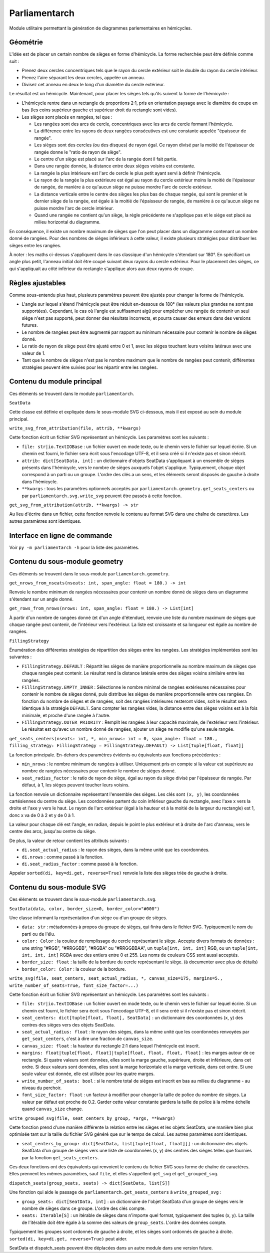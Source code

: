 Parliamentarch
==============

Module utilitaire permettant la génération de diagrammes parlementaires en
hémicycles.

Géométrie
---------

L'idée est de placer un certain nombre de sièges en forme d'hémicycle. La forme
recherchée peut être définie comme suit :

- Prenez deux cercles concentriques tels que le rayon du cercle extérieur soit
  le double du rayon du cercle intérieur.

- Prenez l'aire séparant les deux cercles, appelée un anneau.

- Divisez cet anneau en deux le long d'un diamètre du cercle extérieur.

Le résultat est un hémicycle. Maintenant, pour placer les sièges tels qu'ils
suivent la forme de l'hémicycle :

- L'hémicycle rentre dans un rectangle de proportions 2:1, pris en orientation
  paysage avec le diamètre de coupe en bas (les coins supérieur gauche et
  supérieur droit du rectangle sont vides).

- Les sièges sont placés en rangées, tel que :

  - Les rangées sont des arcs de cercle, concentriques avec les arcs de cercle
    formant l'hémicycle.

  - La différence entre les rayons de deux rangées consécutives est une
    constante appelée "épaisseur de rangée".

  - Les sièges sont des cercles (ou des disques) de rayon égal. Ce rayon divisé
    par la moitié de l'épaisseur de rangée donne le "ratio de rayon de siège".

  - Le centre d'un siège est placé sur l'arc de la rangée dont il fait partie.

  - Dans une rangée donnée, la distance entre deux sièges voisins est constante.

  - La rangée la plus intérieure est l'arc de cercle le plus petit ayant servi à
    définir l'hémicycle.

  - Le rayon de la rangée la plus extérieure est égal au rayon du cercle
    extérieur moins la moitié de l'épaisseur de rangée, de manière à ce qu'aucun
    siège ne puisse mordre l'arc de cercle extérieur.

  - La distance verticale entre le centre des sièges les plus bas de chaque
    rangée, qui sont le premier et le dernier siège de la rangée, est égale à la
    moitié de l'épaisseur de rangée, de manière à ce qu'aucun siège ne puisse
    mordre l'arc de cercle intérieur.

  - Quand une rangée ne contient qu'un siège, la règle précédente ne s'applique
    pas et le siège est placé au milieu horizontal du diagramme.

En conséquence, il existe un nombre maximum de sièges que l'on peut placer dans
un diagramme contenant un nombre donné de rangées. Pour des nombres de sièges
inférieurs à cette valeur, il existe plusieurs stratégies pour distribuer les
sièges entre les rangées.

À noter : les maths ci-dessus s'appliquent dans le cas classique d'un hémicycle
s'étendant sur 180°. En spécifiant un angle plus petit, l'anneau initial doit
être coupé suivant deux rayons du cercle extérieur. Pour le placement des
sièges, ce qui s'appliquait au côté inférieur du rectangle s'applique alors aux
deux rayons de coupe.

Règles ajustables
-----------------

Comme sous-entendu plus haut, plusieurs paramètres peuvent être ajustés pour
changer la forme de l'hémicycle.

- L'angle sur lequel s'étend l'hémicycle peut être réduit en-dessous de 180°
  (les valeurs plus grandes ne sont pas supportées). Cependant, le cas où
  l'angle est suffisament aigü pour empêcher une rangée de contenir un seul
  siège n'est pas supporté, peut donner des résultats incorrects, et pourra
  causer des erreurs dans des versions futures.

- Le nombre de rangées peut être augmenté par rapport au minimum nécessaire pour
  contenir le nombre de sièges donné.

- Le ratio de rayon de siège peut être ajusté entre 0 et 1, avec les sièges
  touchant leurs voisins latéraux avec une valeur de 1.

- Tant que le nombre de sièges n'est pas le nombre maximum que le nombre de
  rangées peut contenir, différentes stratégies peuvent être suivies pour les
  répartir entre les rangées.

Contenu du module principal
---------------------------

Ces éléments se trouvent dans le module ``parliamentarch``.

``SeatData``

Cette classe est définie et expliquée dans le sous-module SVG ci-dessous, mais
il est exposé au sein du module principal.

``write_svg_from_attribution(file, attrib, **kwargs)``

Cette fonction écrit un fichier SVG représentant un hémicycle. Les paramètres
sont les suivants :

- ``file: str|io.TextIOBase`` : un fichier ouvert en mode texte, ou le chemin
  vers le fichier sur lequel écrire. Si un chemin est fourni, le fichier sera
  écrit sous l'encodage UTF-8, et il sera créé si il n'existe pas et sinon
  réécrit.

- ``attrib: dict[SeatData, int]`` : un dictionnaire d'objets SeatData
  s'appliquant à un ensemble de sièges présents dans l'hémicycle, vers le nombre
  de sièges auxquels l'objet s'applique. Typiquement, chaque objet correspond à
  un parti ou un groupe. L'ordre des clés a un sens, et les éléments seront
  disposés de gauche à droite dans l'hémicycle.

- ``**kwargs`` : tous les paramètres optionnels acceptés par
  ``parliamentarch.geometry.get_seats_centers`` ou par
  ``parliamentarch.svg.write_svg`` peuvent être passés à cette fonction.

``get_svg_from_attribution(attrib, **kwargs) -> str``

Au lieu d'écrire dans un fichier, cette fonction renvoie le contenu au format
SVG dans une chaîne de caractères. Les autres paramètres sont identiques.

Interface en ligne de commande
------------------------------

Voir ``py -m parliamentarch -h`` pour la liste des paramètres.

Contenu du sous-module geometry
-------------------------------

Ces éléments se trouvent dans le sous-module ``parliamentarch.geometry``.

``get_nrows_from_nseats(nseats: int, span_angle: float = 180.) -> int``

Renvoie le nombre minimum de rangées nécessaires pour contenir un nombre donné
de sièges dans un diagramme s'étendant sur un angle donné.

``get_rows_from_nrows(nrows: int, span_angle: float = 180.) -> List[int]``

À partir d'un nombre de rangées donné (et d'un angle d'étendue), renvoie une
liste du nombre maximum de sièges que chaque rangée peut contenir, de
l'intérieur vers l'extérieur. La liste est croissante et sa longueur est égale au nombre de rangées.

``FillingStrategy``

Énumération des différentes stratégies de répartition des sièges entre les
rangées. Les stratégies implémentées sont les suivantes :

- ``FillingStrategy.DEFAULT`` : Répartit les sièges de manière proportionnelle
  au nombre maximum de sièges que chaque rangée peut contenir. Le résultat rend
  la distance latérale entre des sièges voisins similaire entre les rangées.

- ``FillingStrategy.EMPTY_INNER`` : Sélectionne le nombre minimal de rangées
  extérieures nécessaires pour contenir le nombre de sièges donné, puis
  distribue les sièges de manière proportionnelle entre ces rangées. En fonction
  du nombre de sièges et de rangées, soit des rangées intérieures resteront
  vides, soit le résultat sera identique à la stratégie ``DEFAULT``. Sans
  compter les rangées vides, la distance entre des sièges voisins est à la fois
  minimale, et proche d'une rangée à l'autre.

- ``FillingStrategy.OUTER_PRIORITY`` : Remplit les rangées à leur capacité
  maximale, de l'extérieur vers l'intérieur. Le résultat est qu'avec un nombre
  donné de rangées, ajouter un siège ne modifie qu'une seule rangée.

``get_seats_centers(nseats: int, *, min_nrows: int = 0, span_angle: float = 180., filling_strategy: FillingStrategy = FillingStrategy.DEFAULT) -> List[Tuple[float, float]]``

La fonction principale. En-dehors des paramètres évidents ou équivalents aux fonctions précédentes :

- ``min_nrows`` : le nombre minimum de rangées à utiliser. Uniquement pris en
  compte si la valeur est supérieure au nombre de rangées nécessaires pour
  contenir le nombre de sièges donné.

- ``seat_radius_factor`` : le ratio de rayon de siège, égal au rayon du siège
  divisé par l'épaisseur de rangée. Par défaut, à 1, les sièges peuvent toucher
  leurs voisins.

La fonction renvoie un dictionnaire représentant l'ensemble des sièges. Les clés
sont ``(x, y)``, les coordonnées cartésiennes du centre du siège. Les
coordonnées partent du coin inférieur gauche du rectangle, avec l'axe x vers la
droite et l'axe y vers le haut. Le rayon de l'arc extérieur (égal à la hauteur
et à la moitié de la largeur du rectangle) est 1, donc x va de 0 à 2 et y de 0
à 1.

La valeur pour chaque clé est l'angle, en radian, depuis le point le plus
extérieur et à droite de l'arc d'anneau, vers le centre des arcs, jusqu'au
centre du siège.

De plus, la valeur de retour contient les attributs suivants :

- ``di.seat_actual_radius`` : le rayon des sièges, dans la même unité que les
  coordonnées.

- ``di.nrows`` : comme passé à la fonction.

- ``di.seat_radius_factor`` : comme passé à la fonction.

Appeler ``sorted(di, key=di.get, reverse=True)`` renvoie la liste des sièges
triée de gauche à droite.

Contenu du sous-module SVG
--------------------------

Ces éléments se trouvent dans le sous-module ``parliamentarch.svg``.

``SeatData(data, color, border_size=0, border_color="#000")``

Une classe informant la représentation d'un siège ou d'un groupe de sièges.

- ``data: str`` : métadonnées à propos du groupe de sièges, qui finira dans le
  fichier SVG. Typiquement le nom du parti ou de l'élu.

- ``color: Color`` : la couleur de remplissage du cercle représentant le siège.
  Accepte divers formats de données : une string "#RGB", "#RRGGBB", "#RGBA" ou
  "#RRGGBBAA", un ``tuple[int, int, int]`` RGB, ou un
  ``tuple[int, int, int, int]`` RGBA avec des entiers entre 0 et 255. Les noms
  de couleurs CSS sont aussi acceptés.

- ``border_size: float`` : la taille de la bordure du cercle représentant le
  siège. (à documenter avec plus de détails)

- ``border_color: Color`` : la couleur de la bordure.

``write_svg(file, seat_centers, seat_actual_radius, *, canvas_size=175, margins=5., write_number_of_seats=True, font_size_factor=...)``

Cette fonction écrit un fichier SVG représentant un hémicycle. Les paramètres
sont les suivants :

- ``file: str|io.TextIOBase`` : un fichier ouvert en mode texte, ou le chemin
  vers le fichier sur lequel écrire. Si un chemin est fourni, le fichier sera
  écrit sous l'encodage UTF-8, et il sera créé si il n'existe pas et sinon
  réécrit.

- ``seat_centers: dict[tuple[float, float], SeatData]`` : un dictionnaire des
  coordonnées (x, y) des centres des sièges vers des objets SeatData.

- ``seat_actual_radius: float`` : le rayon des sièges, dans la même unité que
  les coordonnées renvoyées par ``get_seat_centers``, c'est à dire une fraction
  de ``canvas_size``.

- ``canvas_size: float`` : la hauteur du rectangle 2:1 dans lequel l'hémicycle
  est inscrit.

- ``margins: float|tuple[float, float]|tuple[float, float, float, float]`` : les
  marges autour de ce rectangle. Si quatre valeurs sont données, elles sont la
  marge gauche, supérieure, droite et inférieure, dans cet ordre. Si deux
  valeurs sont données, elles sont la marge horizontale et la marge verticale,
  dans cet ordre. Si une seule valeur est donnée, elle est utilisée pour les
  quatre marges.

- ``write_number_of_seats: bool`` : si le nombre total de sièges est inscrit en
  bas au milieu du diagramme - au niveau du perchoir.

- ``font_size_factor: float`` : un facteur à modifier pour changer la taille de
  police du nombre de sièges. La valeur par défaut est proche de 0.2. Garder
  cette valeur constante gardera la taille de police à la même échelle quand
  ``canvas_size`` change.

``write_grouped_svg(file, seat_centers_by_group, *args, **kwargs)``

Cette fonction prend d'une manière différente la relation entre les sièges et
les objets SeatData, une manière bien plus optimisée tant sur la taille du
fichier SVG généré que sur le temps de calcul. Les autres paramètres sont
identiques.

- ``seat_centers_by_group: dict[SeatData, list[tuple[float, float]]]`` : un
  dictionnaire des objets SeatData d'un groupe de sièges vers une liste de
  coordonnées (x, y) des centres des sièges telles que fournies par la fonction
  ``get_seats_centers``.

Ces deux fonctions ont des équivalents qui renvoient le contenu du fichier SVG
sous forme de chaîne de caractères. Elles prennent les mêmes paramètres, sauf
``file``, et elles s'appellent ``get_svg`` et ``get_grouped_svg``.

``dispatch_seats(group_seats, seats) -> dict[SeatData, list[S]]``

Une fonction qui aide le passage de ``parliamentarch.get_seats_centers`` à
``write_grouped_svg`` :

- ``group_seats: dict[SeatData, int]`` : un dictionnaire de l'objet SeatData
  d'un groupe de sièges vers le nombre de sièges dans ce groupe. L'ordre des
  clés compte.

- ``seats: Iterable[S]`` : un itérable de sièges dans n'importe quel format,
  typiquement des tuples (x, y). La taille de l'itérable doit être égale à la
  somme des valeurs de ``group_seats``. L'ordre des données compte.

Typiquement les groupes sont ordonnés de gauche à droite, et les sièges sont
ordonnés de gauche à droite. ``sorted(di, key=di.get, reverse=True)`` peut
aider.

SeatData et dispatch_seats peuvent être déplacées dans un autre module dans une
version future.
